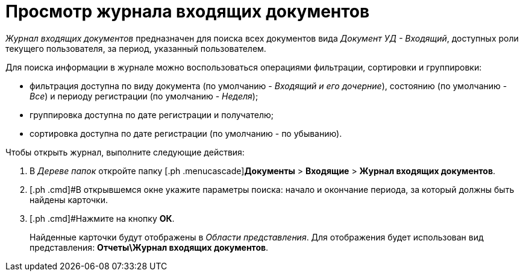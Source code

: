= Просмотр журнала входящих документов

_Журнал входящих документов_ предназначен для поиска всех документов вида _Документ УД - Входящий_, доступных роли текущего пользователя, за период, указанный пользователем.

Для поиска информации в журнале можно воспользоваться операциями фильтрации, сортировки и группировки:

* фильтрация доступна по виду документа (по умолчанию - [.keyword .parmname]_Входящий и его дочерние_), состоянию (по умолчанию - [.keyword .parmname]_Все_) и периоду регистрации (по умолчанию - [.keyword .parmname]_Неделя_);
* группировка доступна по дате регистрации и получателю;
* сортировка доступна по дате регистрации (по умолчанию - по убыванию).

Чтобы открыть журнал, выполните следующие действия:

[[task_wd4_41p_jp__steps_flr_ddp_jp]]
. [.ph .cmd]#В _Дереве папок_ откройте папку [.ph .menucascade]#[.ph .uicontrol]*Документы* > [.ph .uicontrol]*Входящие* > [.ph .uicontrol]*Журнал входящих документов*.
. [.ph .cmd]#В открывшемся окне укажите параметры поиска: начало и окончание периода, за который должны быть найдены карточки.
. [.ph .cmd]#Нажмите на кнопку *ОК*.
+
Найденные карточки будут отображены в _Области представления_. Для отображения будет использован вид представления: *Отчеты\Журнал входящих документов*.

